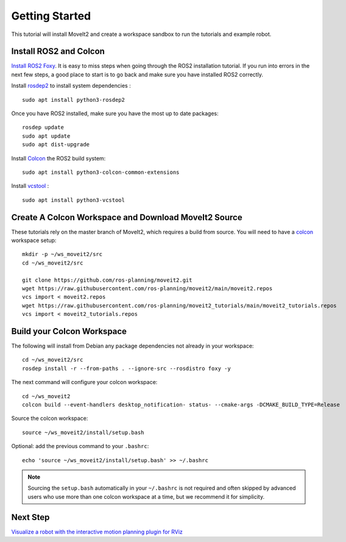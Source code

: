 Getting Started
===============

This tutorial will install MoveIt2 and create a workspace sandbox to run the tutorials and example robot.

Install ROS2 and Colcon
^^^^^^^^^^^^^^^^^^^^^^^^^^^^^^^^^^^^^^^^^^^^^^
`Install ROS2 Foxy <https://docs.ros.org/en/foxy/Installation.html>`_.
It is easy to miss steps when going through the ROS2 installation tutorial. If you run into errors in the next few steps, a good place to start is to go back and make sure you have installed ROS2 correctly.

Install `rosdep2 <http://wiki.ros.org/rosdep>`_ to install system dependencies : ::

  sudo apt install python3-rosdep2

Once you have ROS2 installed, make sure you have the most up to date packages: ::

  rosdep update
  sudo apt update
  sudo apt dist-upgrade

Install `Colcon <https://docs.ros.org/en/foxy/Tutorials/Colcon-Tutorial.html#install-colcon>`_ the ROS2 build system: ::

  sudo apt install python3-colcon-common-extensions

Install `vcstool <https://index.ros.org/d/python3-vcstool/>`_ : ::

  sudo apt install python3-vcstool

Create A Colcon Workspace and Download MoveIt2 Source
^^^^^^^^^^^^^^^^^^^^^^^^^^^^^^^^^^^^^^^^^^^^^^^^^^^^^
These tutorials rely on the master branch of MoveIt2, which requires a build from source.
You will need to have a `colcon <https://docs.ros.org/en/foxy/Tutorials/Colcon-Tutorial.html#install-colcon>`_ workspace setup: ::

  mkdir -p ~/ws_moveit2/src
  cd ~/ws_moveit2/src

  git clone https://github.com/ros-planning/moveit2.git
  wget https://raw.githubusercontent.com/ros-planning/moveit2/main/moveit2.repos
  vcs import < moveit2.repos
  wget https://raw.githubusercontent.com/ros-planning/moveit2_tutorials/main/moveit2_tutorials.repos
  vcs import < moveit2_tutorials.repos

Build your Colcon Workspace
^^^^^^^^^^^^^^^^^^^^^^^^^^^
The following will install from Debian any package dependencies not already in your workspace: ::

  cd ~/ws_moveit2/src
  rosdep install -r --from-paths . --ignore-src --rosdistro foxy -y

The next command will configure your colcon workspace: ::

  cd ~/ws_moveit2
  colcon build --event-handlers desktop_notification- status- --cmake-args -DCMAKE_BUILD_TYPE=Release

Source the colcon workspace: ::

  source ~/ws_moveit2/install/setup.bash

Optional: add the previous command to your ``.bashrc``: ::

   echo 'source ~/ws_moveit2/install/setup.bash' >> ~/.bashrc

.. note:: Sourcing the ``setup.bash`` automatically in your ``~/.bashrc`` is
   not required and often skipped by advanced users who use more than one
   colcon workspace at a time, but we recommend it for simplicity.

Next Step
^^^^^^^^^^
`Visualize a robot with the interactive motion planning plugin for RViz <../quickstart_in_rviz/quickstart_in_rviz_tutorial.html>`_

